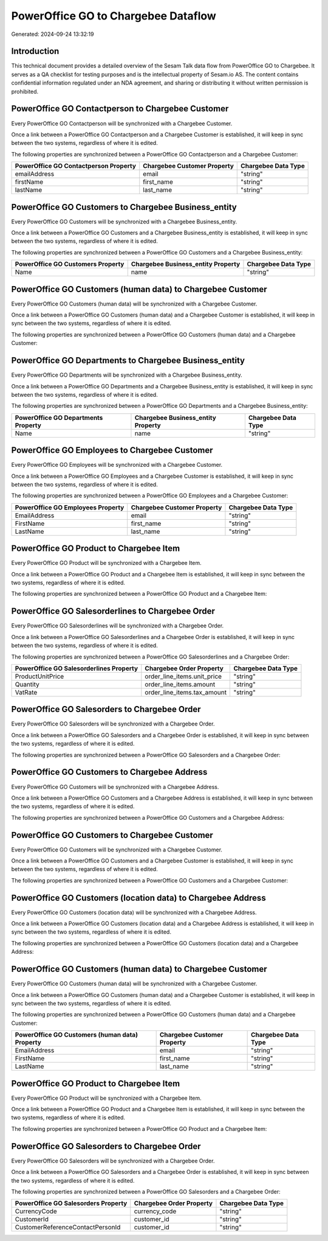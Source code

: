====================================
PowerOffice GO to Chargebee Dataflow
====================================

Generated: 2024-09-24 13:32:19

Introduction
------------

This technical document provides a detailed overview of the Sesam Talk data flow from PowerOffice GO to Chargebee. It serves as a QA checklist for testing purposes and is the intellectual property of Sesam.io AS. The content contains confidential information regulated under an NDA agreement, and sharing or distributing it without written permission is prohibited.

PowerOffice GO Contactperson to Chargebee Customer
--------------------------------------------------
Every PowerOffice GO Contactperson will be synchronized with a Chargebee Customer.

Once a link between a PowerOffice GO Contactperson and a Chargebee Customer is established, it will keep in sync between the two systems, regardless of where it is edited.

The following properties are synchronized between a PowerOffice GO Contactperson and a Chargebee Customer:

.. list-table::
   :header-rows: 1

   * - PowerOffice GO Contactperson Property
     - Chargebee Customer Property
     - Chargebee Data Type
   * - emailAddress
     - email
     - "string"
   * - firstName
     - first_name
     - "string"
   * - lastName
     - last_name
     - "string"


PowerOffice GO Customers to Chargebee Business_entity
-----------------------------------------------------
Every PowerOffice GO Customers will be synchronized with a Chargebee Business_entity.

Once a link between a PowerOffice GO Customers and a Chargebee Business_entity is established, it will keep in sync between the two systems, regardless of where it is edited.

The following properties are synchronized between a PowerOffice GO Customers and a Chargebee Business_entity:

.. list-table::
   :header-rows: 1

   * - PowerOffice GO Customers Property
     - Chargebee Business_entity Property
     - Chargebee Data Type
   * - Name
     - name
     - "string"


PowerOffice GO Customers (human data) to Chargebee Customer
-----------------------------------------------------------
Every PowerOffice GO Customers (human data) will be synchronized with a Chargebee Customer.

Once a link between a PowerOffice GO Customers (human data) and a Chargebee Customer is established, it will keep in sync between the two systems, regardless of where it is edited.

The following properties are synchronized between a PowerOffice GO Customers (human data) and a Chargebee Customer:

.. list-table::
   :header-rows: 1

   * - PowerOffice GO Customers (human data) Property
     - Chargebee Customer Property
     - Chargebee Data Type


PowerOffice GO Departments to Chargebee Business_entity
-------------------------------------------------------
Every PowerOffice GO Departments will be synchronized with a Chargebee Business_entity.

Once a link between a PowerOffice GO Departments and a Chargebee Business_entity is established, it will keep in sync between the two systems, regardless of where it is edited.

The following properties are synchronized between a PowerOffice GO Departments and a Chargebee Business_entity:

.. list-table::
   :header-rows: 1

   * - PowerOffice GO Departments Property
     - Chargebee Business_entity Property
     - Chargebee Data Type
   * - Name
     - name
     - "string"


PowerOffice GO Employees to Chargebee Customer
----------------------------------------------
Every PowerOffice GO Employees will be synchronized with a Chargebee Customer.

Once a link between a PowerOffice GO Employees and a Chargebee Customer is established, it will keep in sync between the two systems, regardless of where it is edited.

The following properties are synchronized between a PowerOffice GO Employees and a Chargebee Customer:

.. list-table::
   :header-rows: 1

   * - PowerOffice GO Employees Property
     - Chargebee Customer Property
     - Chargebee Data Type
   * - EmailAddress
     - email
     - "string"
   * - FirstName
     - first_name
     - "string"
   * - LastName
     - last_name
     - "string"


PowerOffice GO Product to Chargebee Item
----------------------------------------
Every PowerOffice GO Product will be synchronized with a Chargebee Item.

Once a link between a PowerOffice GO Product and a Chargebee Item is established, it will keep in sync between the two systems, regardless of where it is edited.

The following properties are synchronized between a PowerOffice GO Product and a Chargebee Item:

.. list-table::
   :header-rows: 1

   * - PowerOffice GO Product Property
     - Chargebee Item Property
     - Chargebee Data Type


PowerOffice GO Salesorderlines to Chargebee Order
-------------------------------------------------
Every PowerOffice GO Salesorderlines will be synchronized with a Chargebee Order.

Once a link between a PowerOffice GO Salesorderlines and a Chargebee Order is established, it will keep in sync between the two systems, regardless of where it is edited.

The following properties are synchronized between a PowerOffice GO Salesorderlines and a Chargebee Order:

.. list-table::
   :header-rows: 1

   * - PowerOffice GO Salesorderlines Property
     - Chargebee Order Property
     - Chargebee Data Type
   * - ProductUnitPrice
     - order_line_items.unit_price
     - "string"
   * - Quantity
     - order_line_items.amount
     - "string"
   * - VatRate
     - order_line_items.tax_amount
     - "string"


PowerOffice GO Salesorders to Chargebee Order
---------------------------------------------
Every PowerOffice GO Salesorders will be synchronized with a Chargebee Order.

Once a link between a PowerOffice GO Salesorders and a Chargebee Order is established, it will keep in sync between the two systems, regardless of where it is edited.

The following properties are synchronized between a PowerOffice GO Salesorders and a Chargebee Order:

.. list-table::
   :header-rows: 1

   * - PowerOffice GO Salesorders Property
     - Chargebee Order Property
     - Chargebee Data Type


PowerOffice GO Customers to Chargebee Address
---------------------------------------------
Every PowerOffice GO Customers will be synchronized with a Chargebee Address.

Once a link between a PowerOffice GO Customers and a Chargebee Address is established, it will keep in sync between the two systems, regardless of where it is edited.

The following properties are synchronized between a PowerOffice GO Customers and a Chargebee Address:

.. list-table::
   :header-rows: 1

   * - PowerOffice GO Customers Property
     - Chargebee Address Property
     - Chargebee Data Type


PowerOffice GO Customers to Chargebee Customer
----------------------------------------------
Every PowerOffice GO Customers will be synchronized with a Chargebee Customer.

Once a link between a PowerOffice GO Customers and a Chargebee Customer is established, it will keep in sync between the two systems, regardless of where it is edited.

The following properties are synchronized between a PowerOffice GO Customers and a Chargebee Customer:

.. list-table::
   :header-rows: 1

   * - PowerOffice GO Customers Property
     - Chargebee Customer Property
     - Chargebee Data Type


PowerOffice GO Customers (location data) to Chargebee Address
-------------------------------------------------------------
Every PowerOffice GO Customers (location data) will be synchronized with a Chargebee Address.

Once a link between a PowerOffice GO Customers (location data) and a Chargebee Address is established, it will keep in sync between the two systems, regardless of where it is edited.

The following properties are synchronized between a PowerOffice GO Customers (location data) and a Chargebee Address:

.. list-table::
   :header-rows: 1

   * - PowerOffice GO Customers (location data) Property
     - Chargebee Address Property
     - Chargebee Data Type


PowerOffice GO Customers (human data) to Chargebee Customer
-----------------------------------------------------------
Every PowerOffice GO Customers (human data) will be synchronized with a Chargebee Customer.

Once a link between a PowerOffice GO Customers (human data) and a Chargebee Customer is established, it will keep in sync between the two systems, regardless of where it is edited.

The following properties are synchronized between a PowerOffice GO Customers (human data) and a Chargebee Customer:

.. list-table::
   :header-rows: 1

   * - PowerOffice GO Customers (human data) Property
     - Chargebee Customer Property
     - Chargebee Data Type
   * - EmailAddress
     - email
     - "string"
   * - FirstName
     - first_name
     - "string"
   * - LastName
     - last_name
     - "string"


PowerOffice GO Product to Chargebee Item
----------------------------------------
Every PowerOffice GO Product will be synchronized with a Chargebee Item.

Once a link between a PowerOffice GO Product and a Chargebee Item is established, it will keep in sync between the two systems, regardless of where it is edited.

The following properties are synchronized between a PowerOffice GO Product and a Chargebee Item:

.. list-table::
   :header-rows: 1

   * - PowerOffice GO Product Property
     - Chargebee Item Property
     - Chargebee Data Type


PowerOffice GO Salesorders to Chargebee Order
---------------------------------------------
Every PowerOffice GO Salesorders will be synchronized with a Chargebee Order.

Once a link between a PowerOffice GO Salesorders and a Chargebee Order is established, it will keep in sync between the two systems, regardless of where it is edited.

The following properties are synchronized between a PowerOffice GO Salesorders and a Chargebee Order:

.. list-table::
   :header-rows: 1

   * - PowerOffice GO Salesorders Property
     - Chargebee Order Property
     - Chargebee Data Type
   * - CurrencyCode
     - currency_code
     - "string"
   * - CustomerId
     - customer_id
     - "string"
   * - CustomerReferenceContactPersonId
     - customer_id
     - "string"

